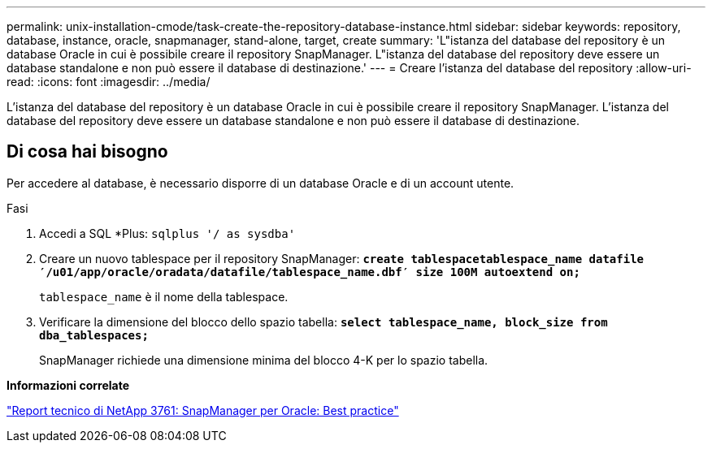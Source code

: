 ---
permalink: unix-installation-cmode/task-create-the-repository-database-instance.html 
sidebar: sidebar 
keywords: repository, database, instance, oracle, snapmanager, stand-alone, target, create 
summary: 'L"istanza del database del repository è un database Oracle in cui è possibile creare il repository SnapManager. L"istanza del database del repository deve essere un database standalone e non può essere il database di destinazione.' 
---
= Creare l'istanza del database del repository
:allow-uri-read: 
:icons: font
:imagesdir: ../media/


[role="lead"]
L'istanza del database del repository è un database Oracle in cui è possibile creare il repository SnapManager. L'istanza del database del repository deve essere un database standalone e non può essere il database di destinazione.



== Di cosa hai bisogno

Per accedere al database, è necessario disporre di un database Oracle e di un account utente.

.Fasi
. Accedi a SQL *Plus: `sqlplus '/ as sysdba'`
. Creare un nuovo tablespace per il repository SnapManager: `*create tablespacetablespace_name datafile ′/u01/app/oracle/oradata/datafile/tablespace_name.dbf′ size 100M autoextend on;*`
+
`tablespace_name` è il nome della tablespace.

. Verificare la dimensione del blocco dello spazio tabella: `*select tablespace_name, block_size from dba_tablespaces;*`
+
SnapManager richiede una dimensione minima del blocco 4-K per lo spazio tabella.



*Informazioni correlate*

http://www.netapp.com/us/media/tr-3761.pdf["Report tecnico di NetApp 3761: SnapManager per Oracle: Best practice"^]
